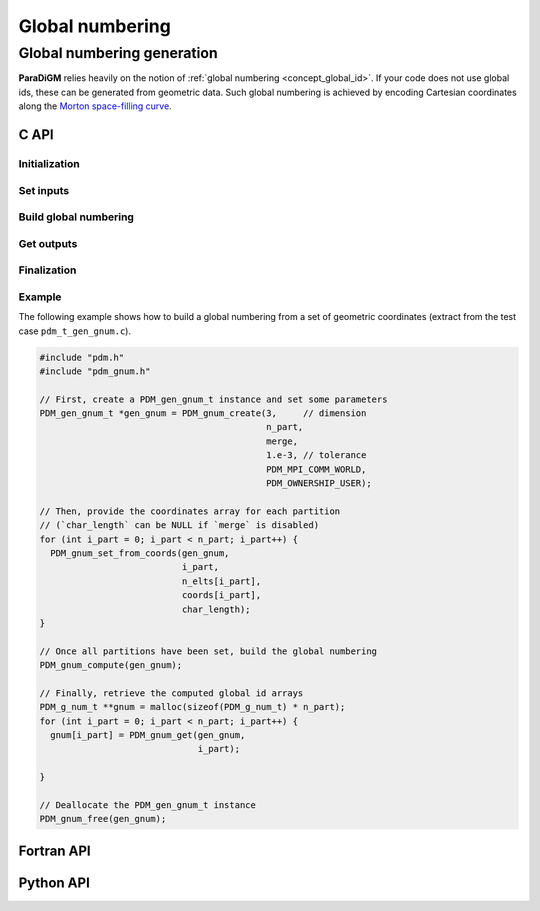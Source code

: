 .. _gnum:


################
Global numbering
################


.. _gen_gnum:

Global numbering generation
===========================

**ParaDiGM** relies heavily on the notion of :ref:`global numbering <concept_global_id>`.
If your code does not use global ids, these can be generated from geometric data.
Such global numbering is achieved by encoding Cartesian coordinates along the `Morton space-filling curve <https://en.wikipedia.org/wiki/Z-order_curve>`_.

.. Alternatively, from parents & nuplets...
.. Either way, the first step consists in creating an instance of ``PDM_gen_gnum_t`` (or :class:`Pypdm.Pypdm.GlobalNumbering` in Python).


C API
-----

Initialization
""""""""""""""

.. doxygenfunction:: PDM_gnum_create

Set inputs
""""""""""

.. doxygenfunction:: PDM_gnum_set_from_coords

.. doxygenfunction:: PDM_gnum_set_from_parents

.. doxygenfunction:: PDM_gnum_set_parents_nuplet

Build global numbering
""""""""""""""""""""""

.. doxygenfunction:: PDM_gnum_compute

Get outputs
"""""""""""

.. doxygenfunction:: PDM_gnum_get

Finalization
""""""""""""

.. doxygenfunction:: PDM_gnum_free


Example
"""""""
The following example shows how to build a global numbering from a set of geometric coordinates (extract from the test case ``pdm_t_gen_gnum.c``).

.. code:: c

  #include "pdm.h"
  #include "pdm_gnum.h"

  // First, create a PDM_gen_gnum_t instance and set some parameters
  PDM_gen_gnum_t *gen_gnum = PDM_gnum_create(3,     // dimension
                                             n_part,
                                             merge,
                                             1.e-3, // tolerance
                                             PDM_MPI_COMM_WORLD,
                                             PDM_OWNERSHIP_USER);

  // Then, provide the coordinates array for each partition
  // (`char_length` can be NULL if `merge` is disabled)
  for (int i_part = 0; i_part < n_part; i_part++) {
    PDM_gnum_set_from_coords(gen_gnum,
                             i_part,
                             n_elts[i_part],
                             coords[i_part],
                             char_length);
  }

  // Once all partitions have been set, build the global numbering
  PDM_gnum_compute(gen_gnum);

  // Finally, retrieve the computed global id arrays
  PDM_g_num_t **gnum = malloc(sizeof(PDM_g_num_t) * n_part);
  for (int i_part = 0; i_part < n_part; i_part++) {
    gnum[i_part] = PDM_gnum_get(gen_gnum,
                                i_part);

  }

  // Deallocate the PDM_gen_gnum_t instance
  PDM_gnum_free(gen_gnum);



.. The ``dim``, ``merge`` and ``tolerance`` arguments are only relevant if you want the global numbering to be based on geometric data.


Fortran API
-----------

.. ifconfig:: enable_fortran_doc == 'ON'

  .. .. f:automodule:: pdm_gnum

  Initialization
  """"""""""""""

  .. f:autosubroutine:: pdm_gnum_create_

  Set inputs
  """"""""""

  .. f:autosubroutine:: pdm_gnum_set_from_coords_

  .. f:autosubroutine:: pdm_gnum_set_from_parents_

  .. .. f:autosubroutine:: pdm_gnum_set_parents_nuplet_

  Build global numbering
  """"""""""""""""""""""

  .. f:subroutine:: pdm_gnum_compute(gen_gnum)

    Build global numbering

    :p c_ptr gen_gnum [in]:  C pointer to PDM_gen_gnum_t object

  Get outputs
  """""""""""

  .. f:autosubroutine:: pdm_gnum_get_

  Finalization
  """"""""""""

  .. f:subroutine:: pdm_gnum_free(gen_gnum)

    Free the Global Numbering Generation object

    :p c_ptr gen_gnum [in]:  C pointer to PDM_gen_gnum_t object

  Example
  """""""
  The following example shows how to build a global numbering from a set of geometric coordinates.

  .. code:: fortran

    use pdm
    use pdm_gnum
    use iso_c_binding

    type(c_ptr)                   :: gen_gnum = C_NULL_PTR
    double precision,     pointer :: coord => null()
    integer(pdm_g_num_s), pointer :: gnum  => null()
    integer                       :: i_part

    ! First, create a PDM_gen_gnum_t instance and set some parameters
    call pdm_gnum_create(gen_gnum,           &
                         dim,                &
                         n_part,             &
                         merge,              &
                         tolerance,          &
                         MPI_COMM_WORLD,     &
                         PDM_OWNERSHIP_USER)

    ! Then, provide the coordinates array for each partition
    ! (`char_length` can be null() if `merge` is disabled)
    do i_part = 1, n_part
      ! get coordinates pointer for current partition
      coords = my_data_structure(i_part)%coords

      call pdm_gnum_set_from_coords(gen_gnum,       &
                                    i_part,         &
                                    n_elts(i_part), &
                                    coords,         &
                                    null())
    enddo

    ! Once all partitions have been set, build the global numbering
    call pdm_gnum_compute(gen_gnum)

    ! Finally, retrieve the computed global id arrays
    do i_part = 1, n_part
      call pdm_gnum_get(gen_gnum, &
                        i_part,   &
                        gnum)
    enddo

    ! Deallocate gen_gnum
    call pdm_gnum_free(gen_gnum)

.. ifconfig:: enable_fortran_doc == 'OFF'

  .. warning::
    Unavailable (refer to the :ref:`installation guide <enable_fortran_interface>` to enable the Fortran API)



Python API
----------

.. ifconfig:: enable_python_doc == 'ON'

  API reference
  """""""""""""

  .. py:class:: GlobalNumbering

    Python structure to create a global numbering.
    Once initialized, all the following
    methods apply to a :class:`GlobalNumbering` instance.

    .. rubric:: Initialization

    .. automethod:: Pypdm.Pypdm.GlobalNumbering.__init__

    .. rubric:: Set inputs

    .. automethod:: Pypdm.Pypdm.GlobalNumbering.set_from_coords
    .. automethod:: Pypdm.Pypdm.GlobalNumbering.set_from_parent
    .. automethod:: Pypdm.Pypdm.GlobalNumbering.set_parents_nuplet

    .. rubric:: Build global numbering

    .. automethod:: Pypdm.Pypdm.GlobalNumbering.compute

    .. rubric:: Get outputs

    .. automethod:: Pypdm.Pypdm.GlobalNumbering.get

  Example
  """""""
  The following example shows how to build a global numbering from a set of geometric coordinates (extract from the test case ``pdm_t_gnum_p.py``).


  .. literalinclude:: ../../../../../test/pdm_t_gnum_p.py
    :name: python_gen_gnum_ex
    :language: python
    :dedent: 2
    :lines: 6,7,62-83

.. ifconfig:: enable_python_doc == 'OFF'

  .. warning::
    Unavailable (refer to the :ref:`installation guide <enable_python_interface>` to enable the Python API)

